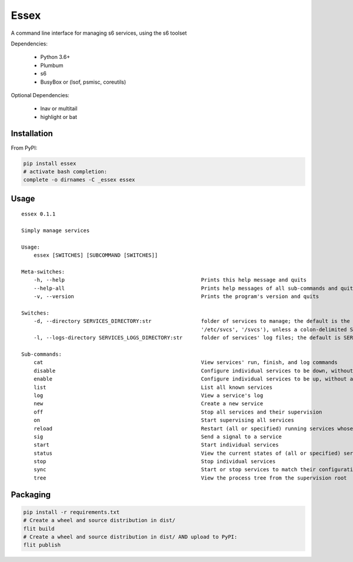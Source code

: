 Essex
=====

A command line interface for managing s6 services, using the s6 toolset

Dependencies:

	- Python 3.6+
	- Plumbum
	- s6
	- BusyBox or (lsof, psmisc, coreutils)

Optional Dependencies:

	- lnav or multitail
	- highlight or bat

Installation
------------

From PyPI:

.. code-block:: sh

    pip install essex
    # activate bash completion:
    complete -o dirnames -C _essex essex

Usage
-----

::

    essex 0.1.1

    Simply manage services

    Usage:
        essex [SWITCHES] [SUBCOMMAND [SWITCHES]]

    Meta-switches:
        -h, --help                                            Prints this help message and quits
        --help-all                                            Prints help messages of all sub-commands and quits
        -v, --version                                         Prints the program's version and quits

    Switches:
        -d, --directory SERVICES_DIRECTORY:str                folder of services to manage; the default is the first existing match from ('./svcs', '~/svcs',
                                                              '/etc/svcs', '/svcs'), unless a colon-delimited SERVICES_PATHS env var exists;
        -l, --logs-directory SERVICES_LOGS_DIRECTORY:str      folder of services' log files; the default is SERVICES_DIRECTORY/../svcs-logs

    Sub-commands:
        cat                                                   View services' run, finish, and log commands
        disable                                               Configure individual services to be down, without actually stopping them
        enable                                                Configure individual services to be up, without actually starting them
        list                                                  List all known services
        log                                                   View a service's log
        new                                                   Create a new service
        off                                                   Stop all services and their supervision
        on                                                    Start supervising all services
        reload                                                Restart (all or specified) running services whose run scripts have changed
        sig                                                   Send a signal to a service
        start                                                 Start individual services
        status                                                View the current states of (all or specified) services
        stop                                                  Stop individual services
        sync                                                  Start or stop services to match their configuration
        tree                                                  View the process tree from the supervision root

Packaging
---------

.. code-block:: sh

    pip install -r requirements.txt
    # Create a wheel and source distribution in dist/
    flit build
    # Create a wheel and source distribution in dist/ AND upload to PyPI:
    flit publish

